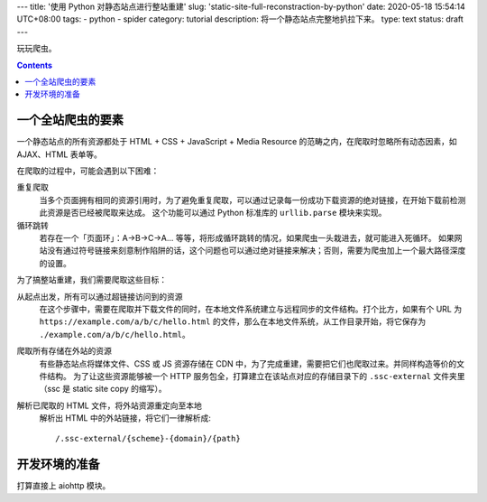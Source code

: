 ---
title: '使用 Python 对静态站点进行整站重建'
slug: 'static-site-full-reconstraction-by-python'
date: 2020-05-18 15:54:14 UTC+08:00
tags:
-   python
-   spider
category: tutorial
description: 将一个静态站点完整地扒拉下来。
type: text
status: draft
---

玩玩爬虫。

.. contents::

.. TEASER_END

##################
一个全站爬虫的要素
##################

一个静态站点的所有资源都处于 HTML + CSS + JavaScript + Media Resource 的范畴之内，在爬取时忽略所有动态因素，如 AJAX、HTML 表单等。

在爬取的过程中，可能会遇到以下困难：

重复爬取
    当多个页面拥有相同的资源引用时，为了避免重复爬取，可以通过记录每一份成功下载资源的绝对链接，在开始下载前检测此资源是否已经被爬取来达成。
    这个功能可以通过 Python 标准库的 ``urllib.parse`` 模块来实现。
循环跳转
    若存在一个「页面环」：A->B->C->A... 等等，将形成循环跳转的情况，如果爬虫一头栽进去，就可能进入死循环。
    如果网站没有通过符号链接来刻意制作陷阱的话，这个问题也可以通过绝对链接来解决；否则，需要为爬虫加上一个最大路径深度的设置。

为了搞整站重建，我们需要爬取这些目标：

从起点出发，所有可以通过超链接访问到的资源
    在这个步骤中，需要在爬取并下载文件的同时，在本地文件系统建立与远程同步的文件结构。打个比方，如果有个 URL 为 ``https://example.com/a/b/c/hello.html`` 的文件，那么在本地文件系统，从工作目录开始，将它保存为 ``./example.com/a/b/c/hello.html``。
爬取所有存储在外站的资源
    有些静态站点将媒体文件、CSS 或 JS 资源存储在 CDN 中，为了完成重建，需要把它们也爬取过来。并同样构造等价的文件结构。
    为了让这些资源能够被一个 HTTP 服务包全，打算建立在该站点对应的存储目录下的 ``.ssc-external`` 文件夹里（ssc 是 static site copy 的缩写）。
解析已爬取的 HTML 文件，将外站资源重定向至本地
    解析出 HTML 中的外站链接，将它们一律解析成::

        /.ssc-external/{scheme}-{domain}/{path}

##############
开发环境的准备
##############

打算直接上 aiohttp 模块。